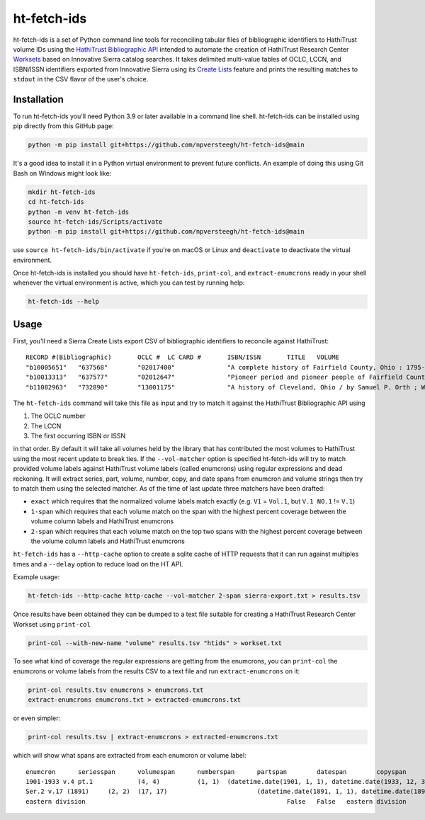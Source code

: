 ============
ht-fetch-ids
============

ht-fetch-ids is a set of Python command line tools for reconciling tabular files of bibliographic identifiers to HathiTrust volume IDs using the `HathiTrust Bibliographic API <https://www.hathitrust.org/bib_api>`_ intended to automate the creation of HathiTrust Research Center `Worksets <https://analytics.hathitrust.org/staticworksets>`_ based on Innovative Sierra catalog searches. It takes delimited multi-value tables of OCLC, LCCN, and ISBN/ISSN identifiers exported from Innovative Sierra using its `Create Lists <https://innovative.libguides.com/sierra/reports>`_ feature and prints the resulting matches to ``stdout`` in the CSV flavor of the user's choice.

Installation
============

To run ht-fetch-ids you'll need Python 3.9 or later available in a command line shell. ht-fetch-ids can be installed using pip directly from this GitHub page:

.. code-block::

   python -m pip install git+https://github.com/npversteegh/ht-fetch-ids@main

It's a good idea to install it in a Python virtual environment to prevent future conflicts. An example of doing this using Git Bash on Windows might look like:

.. code-block::

   mkdir ht-fetch-ids
   cd ht-fetch-ids
   python -m venv ht-fetch-ids
   source ht-fetch-ids/Scripts/activate
   python -m pip install git+https://github.com/npversteegh/ht-fetch-ids@main

use ``source ht-fetch-ids/bin/activate`` if you're on macOS or Linux and ``deactivate`` to deactivate the virtual environment.

Once ht-fetch-ids is installed you should have ``ht-fetch-ids``, ``print-col``, and ``extract-enumcrons`` ready in your shell whenever the virtual environment is active, which you can test by running help:

.. code-block::

   ht-fetch-ids --help

Usage
=====

First, you'll need a Sierra Create Lists export CSV of bibliographic identifiers to reconcile against HathiTrust::

  RECORD #(Bibliographic)	OCLC #	LC CARD #	ISBN/ISSN	TITLE	VOLUME
  "b10005651"	"637568"	"02017400"		"A complete history of Fairfield County, Ohio : 1795-1876 / by Hervey Scott"	
  "b10013313"	"637577"	"02012647"		"Pioneer period and pioneer people of Fairfield County, Ohio. By C. M. L. Wiseman ."	
  "b11082963"	"732890"	"13001175"		"A history of Cleveland, Ohio / by Samuel P. Orth ; With numerous chapters by special contributors"	"V.1";"V.1";"V.2";"V.2";"V.3";"V.3";"V. 1";"V. 2";"V. 3"

The ``ht-fetch-ids`` command will take this file as input and try to match it against the HathiTrust Bibliographic API using

#. The OCLC number
#. The LCCN
#. The first occurring ISBN or ISSN

in that order. By default it will take all volumes held by the library that has contributed the most volumes to HathiTrust using the most recent update to break ties. If the ``--vol-matcher`` option is specified ht-fetch-ids will try to match provided volume labels against HathiTrust volume labels (called enumcrons) using regular expressions and dead reckoning. It will extract series, part, volume, number, copy, and date spans from enumcron and volume strings then try to match them using the selected matcher. As of the time of last update three matchers have been drafted:

* ``exact`` which requires that the normalized volume labels match exactly (e.g. ``V1`` = ``Vol.1``, but ``V.1 NO.1`` != ``V.1``)
* ``1-span`` which requires that each volume match on the span with the highest percent coverage between the volume column labels and HathiTrust enumcrons
* ``2-span`` which requires that each volume match on the top two spans with the highest percent coverage between the volume column labels and HathiTrust enumcrons

``ht-fetch-ids`` has a ``--http-cache`` option to create a sqlite cache of HTTP requests that it can run against multiples times and a ``--delay`` option to reduce load on the HT API.

Example usage:

.. code-block::

   ht-fetch-ids --http-cache http-cache --vol-matcher 2-span sierra-export.txt > results.tsv

Once results have been obtained they can be dumped to a text file suitable for creating a HathiTrust Research Center Workset using ``print-col``

.. code-block::

   print-col --with-new-name "volume" results.tsv "htids" > workset.txt

To see what kind of coverage the regular expressions are getting from the enumcrons, you can ``print-col`` the enumcrons or volume labels from the results CSV to a text file and run ``extract-enumcrons`` on it:

.. code-block::

   print-col results.tsv enumcrons > enumcrons.txt
   extract-enumcrons enumcrons.txt > extracted-enumcrons.txt

or even simpler:

.. code-block::

   print-col results.tsv | extract-enumcrons > extracted-enumcrons.txt

which will show what spans are extracted from each enumcron or volume label::

  enumcron	seriesspan	volumespan	numberspan	partspan	datespan	copyspan	is_index	is_supplement	remainder	raw
  1901-1933 v.4 pt.1		(4, 4)		(1, 1)	(datetime.date(1901, 1, 1), datetime.date(1933, 12, 31))		False	False		1901-1933 v.4 pt.1
  Ser.2 v.17 (1891)	(2, 2)	(17, 17)			(datetime.date(1891, 1, 1), datetime.date(1891, 12, 31))		False	False		Ser.2 v.17 (1891)
  eastern division							False	False	eastern division	eastern division
